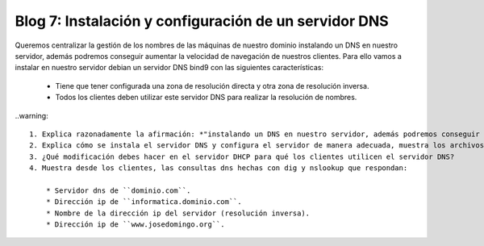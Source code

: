 Blog 7: Instalación y configuración de un servidor DNS
======================================================

Queremos centralizar la gestión de los nombres de las máquinas de nuestro dominio instalando un DNS en nuestro servidor, además podremos conseguir aumentar la velocidad de navegación de nuestros clientes. Para ello vamos a instalar en nuestro servidor debian un servidor DNS bind9 con las siguientes características:

    * Tiene que tener configurada una zona de resolución directa y otra zona de resolución inversa.
    * Todos los clientes deben utilizar este servidor DNS para realizar la resolución de nombres.

..warning::

    1. Explica razonadamente la afirmación: *"instalando un DNS en nuestro servidor, además podremos conseguir aumentar la velocidad de navegación de nuestros clientes"*.
    2. Explica cómo se instala el servidor DNS y configura el servidor de manera adecuada, muestra los archivos necesarios tras la configuración. Debes decidir, teniendo en cuenta el punto anterior, los nombres que debe resolver el servidor (el cliente que tiene hecha la reserva DHCP también se debe resolver).
    3. ¿Qué modificación debes hacer en el servidor DHCP para qué los clientes utilicen el servidor DNS?
    4. Muestra desde los clientes, las consultas dns hechas con dig y nslookup que respondan:

        * Servidor dns de ``dominio.com``.
        * Dirección ip de ``informatica.dominio.com``.
        * Nombre de la dirección ip del servidor (resolución inversa).
        * Dirección ip de ``www.josedomingo.org``.
